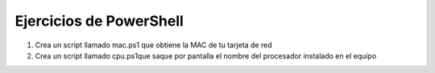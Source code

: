 ************************
Ejercicios de PowerShell
************************

.. tabs::

    .. tab:: disk.ps1
      
        Crea un script llamado **disk.ps1** que imprima por pantalla el porcentaje que esta ocupada la partición C:

    .. tab:: Ver solución

        .. literalinclude:: 10_powershell/disk.ps1
           :language: powershell

.. tabs::

    .. tab:: mem.ps1
      
        Crea un script llamado **mem.ps1**, obtiene solamente la memoria en MB ocupada  y se escriban en un archivo llamado free.log cada vez que se ejecute, sin borrar el anterior registro.

    .. tab:: Ver solución

        .. literalinclude:: 10_powershell/mem.ps1
           :language: powershell



#) Crea un script llamado mac.ps1 que obtiene la MAC de tu tarjeta de red

#) Crea un script llamado cpu.ps1que saque por pantalla el nombre del procesador instalado en el equipo 